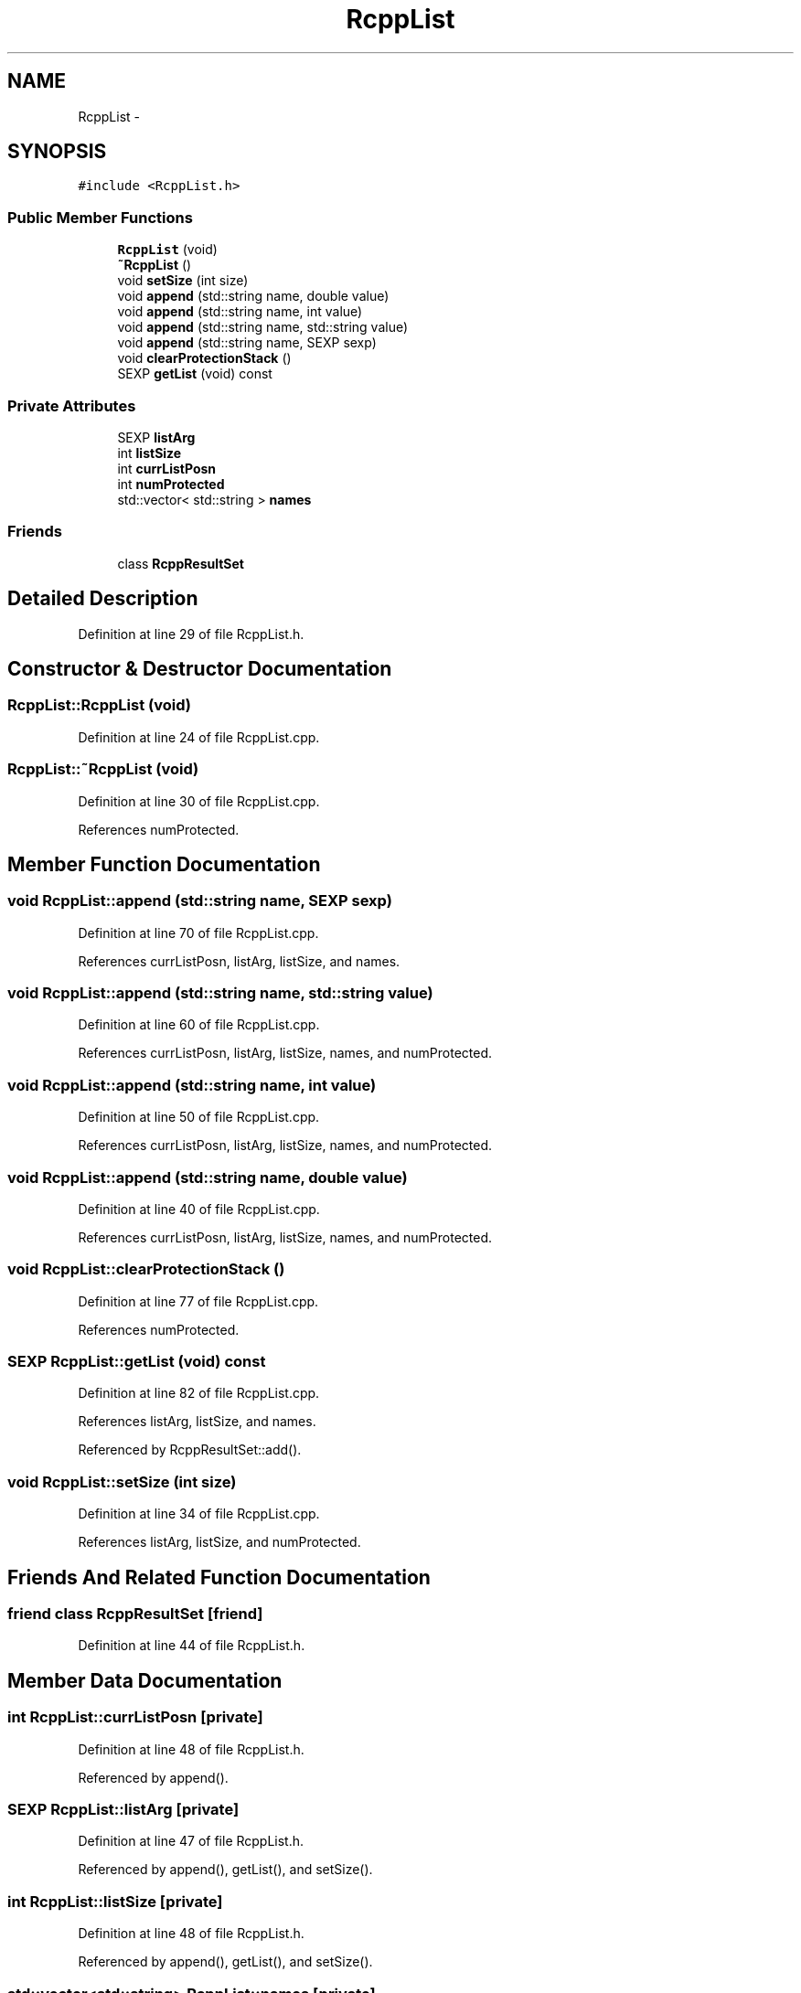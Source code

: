 .TH "RcppList" 3 "19 Dec 2009" "Rcpp" \" -*- nroff -*-
.ad l
.nh
.SH NAME
RcppList \- 
.SH SYNOPSIS
.br
.PP
.PP
\fC#include <RcppList.h>\fP
.SS "Public Member Functions"

.in +1c
.ti -1c
.RI "\fBRcppList\fP (void)"
.br
.ti -1c
.RI "\fB~RcppList\fP ()"
.br
.ti -1c
.RI "void \fBsetSize\fP (int size)"
.br
.ti -1c
.RI "void \fBappend\fP (std::string name, double value)"
.br
.ti -1c
.RI "void \fBappend\fP (std::string name, int value)"
.br
.ti -1c
.RI "void \fBappend\fP (std::string name, std::string value)"
.br
.ti -1c
.RI "void \fBappend\fP (std::string name, SEXP sexp)"
.br
.ti -1c
.RI "void \fBclearProtectionStack\fP ()"
.br
.ti -1c
.RI "SEXP \fBgetList\fP (void) const "
.br
.in -1c
.SS "Private Attributes"

.in +1c
.ti -1c
.RI "SEXP \fBlistArg\fP"
.br
.ti -1c
.RI "int \fBlistSize\fP"
.br
.ti -1c
.RI "int \fBcurrListPosn\fP"
.br
.ti -1c
.RI "int \fBnumProtected\fP"
.br
.ti -1c
.RI "std::vector< std::string > \fBnames\fP"
.br
.in -1c
.SS "Friends"

.in +1c
.ti -1c
.RI "class \fBRcppResultSet\fP"
.br
.in -1c
.SH "Detailed Description"
.PP 
Definition at line 29 of file RcppList.h.
.SH "Constructor & Destructor Documentation"
.PP 
.SS "RcppList::RcppList (void)"
.PP
Definition at line 24 of file RcppList.cpp.
.SS "RcppList::~RcppList (void)"
.PP
Definition at line 30 of file RcppList.cpp.
.PP
References numProtected.
.SH "Member Function Documentation"
.PP 
.SS "void RcppList::append (std::string name, SEXP sexp)"
.PP
Definition at line 70 of file RcppList.cpp.
.PP
References currListPosn, listArg, listSize, and names.
.SS "void RcppList::append (std::string name, std::string value)"
.PP
Definition at line 60 of file RcppList.cpp.
.PP
References currListPosn, listArg, listSize, names, and numProtected.
.SS "void RcppList::append (std::string name, int value)"
.PP
Definition at line 50 of file RcppList.cpp.
.PP
References currListPosn, listArg, listSize, names, and numProtected.
.SS "void RcppList::append (std::string name, double value)"
.PP
Definition at line 40 of file RcppList.cpp.
.PP
References currListPosn, listArg, listSize, names, and numProtected.
.SS "void RcppList::clearProtectionStack ()"
.PP
Definition at line 77 of file RcppList.cpp.
.PP
References numProtected.
.SS "SEXP RcppList::getList (void) const"
.PP
Definition at line 82 of file RcppList.cpp.
.PP
References listArg, listSize, and names.
.PP
Referenced by RcppResultSet::add().
.SS "void RcppList::setSize (int size)"
.PP
Definition at line 34 of file RcppList.cpp.
.PP
References listArg, listSize, and numProtected.
.SH "Friends And Related Function Documentation"
.PP 
.SS "friend class \fBRcppResultSet\fP\fC [friend]\fP"
.PP
Definition at line 44 of file RcppList.h.
.SH "Member Data Documentation"
.PP 
.SS "int \fBRcppList::currListPosn\fP\fC [private]\fP"
.PP
Definition at line 48 of file RcppList.h.
.PP
Referenced by append().
.SS "SEXP \fBRcppList::listArg\fP\fC [private]\fP"
.PP
Definition at line 47 of file RcppList.h.
.PP
Referenced by append(), getList(), and setSize().
.SS "int \fBRcppList::listSize\fP\fC [private]\fP"
.PP
Definition at line 48 of file RcppList.h.
.PP
Referenced by append(), getList(), and setSize().
.SS "std::vector<std::string> \fBRcppList::names\fP\fC [private]\fP"
.PP
Definition at line 49 of file RcppList.h.
.PP
Referenced by append(), and getList().
.SS "int \fBRcppList::numProtected\fP\fC [private]\fP"
.PP
Definition at line 48 of file RcppList.h.
.PP
Referenced by append(), clearProtectionStack(), setSize(), and ~RcppList().

.SH "Author"
.PP 
Generated automatically by Doxygen for Rcpp from the source code.
